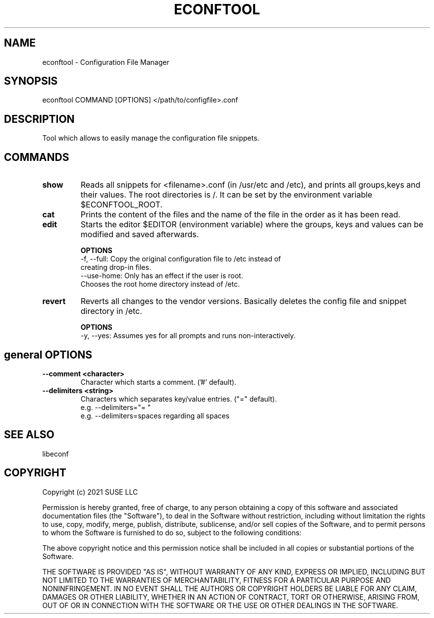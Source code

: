 .TH ECONFTOOL "8" "2 Apr 2021" "libeconf" "configuration file manager"
.SH NAME
econftool - Configuration File Manager
.SH SYNOPSIS
econftool COMMAND [OPTIONS] </path/to/configfile>.conf
.SH DESCRIPTION
Tool which allows to easily manage the configuration file snippets.

.SH COMMANDS
.TP
.B show
Reads all snippets for <filename>.conf (in /usr/etc and /etc),
and prints all groups,keys and their values.
The root directories is /. It can be set by the environment variable $ECONFTOOL_ROOT.
.TP
.B cat
Prints the content of the files and the name of the file in the order
as it has been read.
.TP
.B edit
Starts the editor $EDITOR (environment variable) where the
groups, keys and values can be modified and saved afterwards.

.B OPTIONS
 -f, --full:      Copy the original configuration file to /etc instead of
                  creating drop-in files.
 --use-home:      Only has an effect if the user is root.
                  Chooses the root home directory instead of /etc.

.TP
.B revert
Reverts all changes to the vendor versions. Basically deletes
the config file and snippet directory in /etc.

.B OPTIONS
  -y, --yes:       Assumes yes for all prompts and runs non-interactively.


.SH general OPTIONS
.TP
.B --comment <character>
  Character which starts a comment. ('#' default).

.TP
.B --delimiters <string>
 Characters which separates key/value entries. ("=" default).
 e.g. --delimiters="= \t"
 e.g. --delimiters=spaces   regarding all spaces

.SH "SEE ALSO"
.PP 
libeconf\&

.SH COPYRIGHT
Copyright (c) 2021 SUSE LLC

Permission is hereby granted, free of charge, to any person obtaining a copy
of this software and associated documentation files (the "Software"), to deal
in the Software without restriction, including without limitation the rights
to use, copy, modify, merge, publish, distribute, sublicense, and/or sell
copies of the Software, and to permit persons to whom the Software is
furnished to do so, subject to the following conditions:

The above copyright notice and this permission notice shall be included in all
copies or substantial portions of the Software.

THE SOFTWARE IS PROVIDED "AS IS", WITHOUT WARRANTY OF ANY KIND, EXPRESS OR
IMPLIED, INCLUDING BUT NOT LIMITED TO THE WARRANTIES OF MERCHANTABILITY,
FITNESS FOR A PARTICULAR PURPOSE AND NONINFRINGEMENT. IN NO EVENT SHALL THE
AUTHORS OR COPYRIGHT HOLDERS BE LIABLE FOR ANY CLAIM, DAMAGES OR OTHER
LIABILITY, WHETHER IN AN ACTION OF CONTRACT, TORT OR OTHERWISE, ARISING FROM,
OUT OF OR IN CONNECTION WITH THE SOFTWARE OR THE USE OR OTHER DEALINGS IN THE
SOFTWARE.
